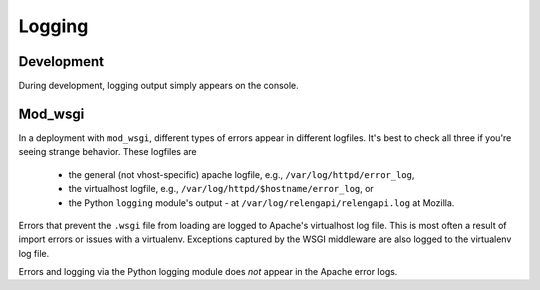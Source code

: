 Logging
=======

Development
-----------

During development, logging output simply appears on the console.

Mod_wsgi
--------

In a deployment with ``mod_wsgi``, different types of errors appear in different logfiles.
It's best to check all three if you're seeing strange behavior.
These logfiles are

 * the general (not vhost-specific) apache logfile, e.g., ``/var/log/httpd/error_log``,
 * the virtualhost logfile, e.g., ``/var/log/httpd/$hostname/error_log``, or
 * the Python ``logging`` module's output - at ``/var/log/relengapi/relengapi.log`` at Mozilla.

Errors that prevent the ``.wsgi`` file from loading are logged to Apache's virtualhost log file.
This is most often a result of import errors or issues with a virtualenv.
Exceptions captured by the WSGI middleware are also logged to the virtualenv log file.

Errors and logging via the Python logging module does *not* appear in the Apache error logs.
